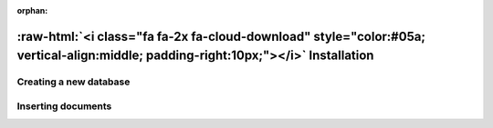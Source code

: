 :orphan:

.. _installation:

.. title:: Installation

.. role:: raw-html(raw)
   :format: html

:raw-html:`<i class="fa fa-2x fa-cloud-download" style="color:#05a; vertical-align:middle; padding-right:10px;"></i>` Installation
======================================================================================================================================

Creating a new database
-----------------------

Inserting documents
-------------------

